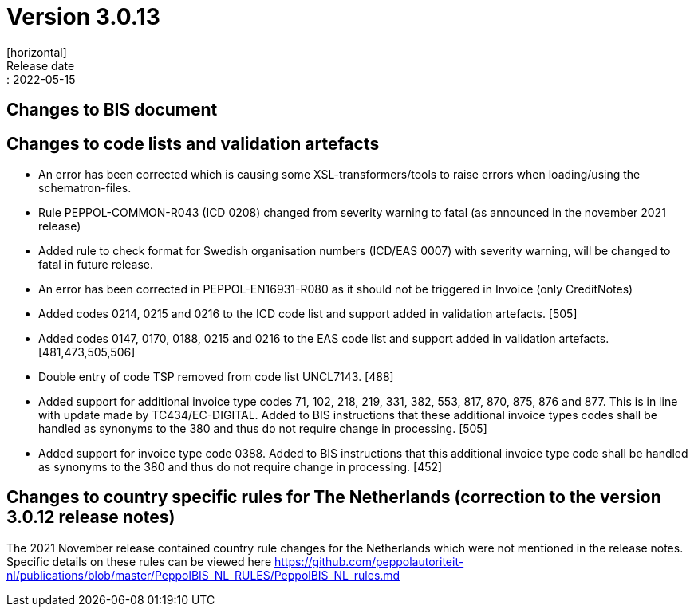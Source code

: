 = Version 3.0.13
[horizontal]
Release date:: 2022-05-15

== Changes to BIS document



== Changes to code lists and validation artefacts

* An error has been corrected which is causing some XSL-transformers/tools to raise errors when loading/using the schematron-files.

* Rule PEPPOL-COMMON-R043 (ICD 0208) changed from severity warning to fatal (as announced in the november 2021 release)

* Added rule to check format for Swedish organisation numbers (ICD/EAS 0007) with severity warning, will be changed to fatal in future release.

* An error has been corrected in PEPPOL-EN16931-R080 as it should not be triggered in Invoice (only CreditNotes)

* Added codes 0214, 0215 and 0216 to the ICD code list and support added in validation artefacts. [505]

* Added codes 0147, 0170, 0188, 0215 and 0216 to the EAS code list and support added in validation artefacts. [481,473,505,506]

* Double entry of code TSP removed from code list UNCL7143. [488]

* Added support for additional invoice type codes 71, 102, 218, 219, 331, 382, 553, 817, 870, 875, 876 and 877. This is in line with update made by TC434/EC-DIGITAL. Added to BIS instructions that these additional invoice types codes shall be handled as synonyms to the 380 and thus do not require change in processing. [505]

* Added support for invoice type code 0388.  Added to BIS instructions that this additional invoice type code shall be handled as synonyms to the 380 and thus do not require change in processing. [452]

== Changes to country specific rules for The Netherlands (correction to the version 3.0.12 release notes)

The 2021 November release contained country rule changes for the Netherlands which were not mentioned in the release notes. Specific details on these rules can be viewed here https://github.com/peppolautoriteit-nl/publications/blob/master/PeppolBIS_NL_RULES/PeppolBIS_NL_rules.md
